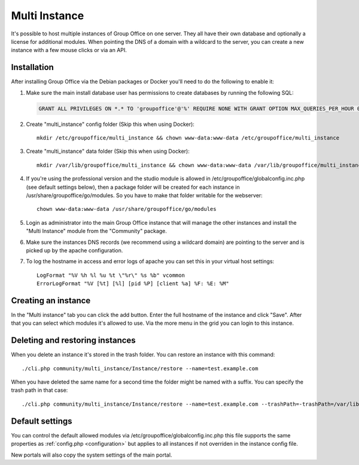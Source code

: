 .. _multi-instance:

Multi Instance
--------------

It's possible to host multiple instances of Group Office on one server. They all have their own
database and optionally a license for additional modules.
When pointing the DNS of a domain with a wildcard to the server, you can create a new instance
with a few mouse clicks or via an API.

Installation
````````````

After installing Group Office via the Debian packages or Docker you'll need to do the following
to enable it:

1. Make sure the main install database user has permissions to create databases
   by running the following SQL:

   .. code:: sql

      GRANT ALL PRIVILEGES ON *.* TO 'groupoffice'@'%' REQUIRE NONE WITH GRANT OPTION MAX_QUERIES_PER_HOUR 0 MAX_CONNECTIONS_PER_HOUR 0 MAX_UPDATES_PER_HOUR 0 MAX_USER_CONNECTIONS 0;

2. Create "multi_instance" config folder (Skip this when using Docker)::

      mkdir /etc/groupoffice/multi_instance && chown www-data:www-data /etc/groupoffice/multi_instance

3. Create "multi_instance" data folder (Skip this when using Docker)::

      mkdir /var/lib/groupoffice/multi_instance && chown www-data:www-data /var/lib/groupoffice/multi_instance

4. If you're using the professional version and the studio module is allowed in /etc/groupoffice/globalconfig.inc.php
   (see default settings below), then a package folder will be created for each instance in
   /usr/share/groupoffice/go/modules. So you have to make that folder writable for the webserver::

      chown www-data:www-data /usr/share/groupoffice/go/modules

5. Login as administrator into the main Group Office instance that will manage the
   other instances and install the "Multi Instance" module from the "Community" package.

6. Make sure the instances DNS records (we recommend using a wildcard domain) are pointing to the server and is picked
   up by the apache configuration.

7. To log the hostname in access and error logs of apache you can set this in your virtual host settings::

      LogFormat "%V %h %l %u %t \"%r\" %s %b" vcommon
      ErrorLogFormat "%V [%t] [%l] [pid %P] [client %a] %F: %E: %M"

Creating an instance
````````````````````
In the "Multi instance" tab you can click the add button. Enter the full hostname of the instance and click "Save".
After that you can select which modules it's allowed to use.
Via the more menu in the grid you can login to this instance.

Deleting and restoring instances
````````````````````````````````

When you delete an instance it's stored in the trash folder. You can restore an instance with this command::

    ./cli.php community/multi_instance/Instance/restore --name=test.example.com

When you have deleted the same name for a second time the folder might be named with a suffix. You can specify the trash path in that case::

    ./cli.php community/multi_instance/Instance/restore --name=test.example.com --trashPath=-trashPath=/var/lib/groupoffice/multi_instance/_trash_/test.example.com-606050820f3d


Default settings
````````````````

You can control the default allowed modules via /etc/groupoffice/globalconfig.inc.php this file supports the same
properties as :ref:`config.php <configuration>` but applies to all instances if not overriden in the instance config
file.

New portals will also copy the system settings of the main portal.